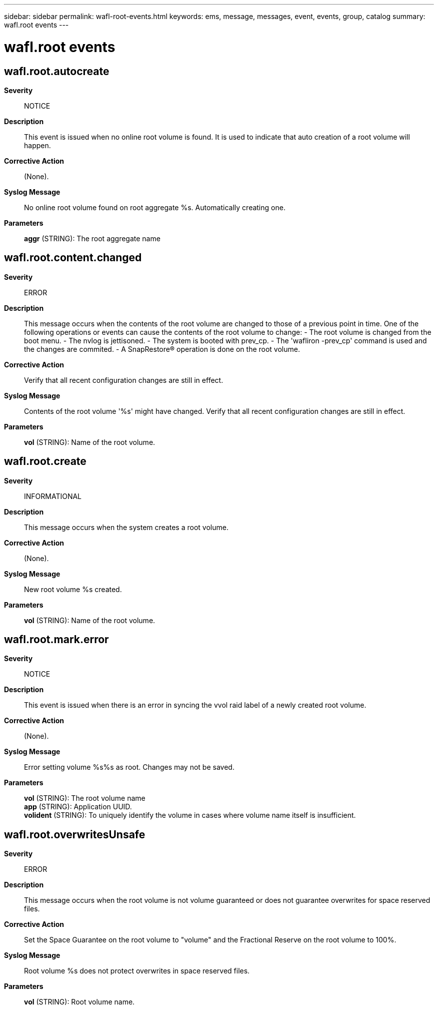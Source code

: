 ---
sidebar: sidebar
permalink: wafl-root-events.html
keywords: ems, message, messages, event, events, group, catalog
summary: wafl.root events
---

= wafl.root events
:toclevels: 1
:hardbreaks:
:nofooter:
:icons: font
:linkattrs:
:imagesdir: ./media/

== wafl.root.autocreate
*Severity*::
NOTICE
*Description*::
This event is issued when no online root volume is found. It is used to indicate that auto creation of a root volume will happen.
*Corrective Action*::
(None).
*Syslog Message*::
No online root volume found on root aggregate %s. Automatically creating one.
*Parameters*::
*aggr* (STRING): The root aggregate name

== wafl.root.content.changed
*Severity*::
ERROR
*Description*::
This message occurs when the contents of the root volume are changed to those of a previous point in time. One of the following operations or events can cause the contents of the root volume to change: - The root volume is changed from the boot menu. - The nvlog is jettisoned. - The system is booted with prev_cp. - The 'wafliron -prev_cp' command is used and the changes are commited. - A SnapRestore(R) operation is done on the root volume.
*Corrective Action*::
Verify that all recent configuration changes are still in effect.
*Syslog Message*::
Contents of the root volume '%s' might have changed. Verify that all recent configuration changes are still in effect.
*Parameters*::
*vol* (STRING): Name of the root volume.

== wafl.root.create
*Severity*::
INFORMATIONAL
*Description*::
This message occurs when the system creates a root volume.
*Corrective Action*::
(None).
*Syslog Message*::
New root volume %s created.
*Parameters*::
*vol* (STRING): Name of the root volume.

== wafl.root.mark.error
*Severity*::
NOTICE
*Description*::
This event is issued when there is an error in syncing the vvol raid label of a newly created root volume.
*Corrective Action*::
(None).
*Syslog Message*::
Error setting volume %s%s as root. Changes may not be saved.
*Parameters*::
*vol* (STRING): The root volume name
*app* (STRING): Application UUID.
*volident* (STRING): To uniquely identify the volume in cases where volume name itself is insufficient.

== wafl.root.overwritesUnsafe
*Severity*::
ERROR
*Description*::
This message occurs when the root volume is not volume guaranteed or does not guarantee overwrites for space reserved files.
*Corrective Action*::
Set the Space Guarantee on the root volume to "volume" and the Fractional Reserve on the root volume to 100%.
*Syslog Message*::
Root volume %s does not protect overwrites in space reserved files.
*Parameters*::
*vol* (STRING): Root volume name.
